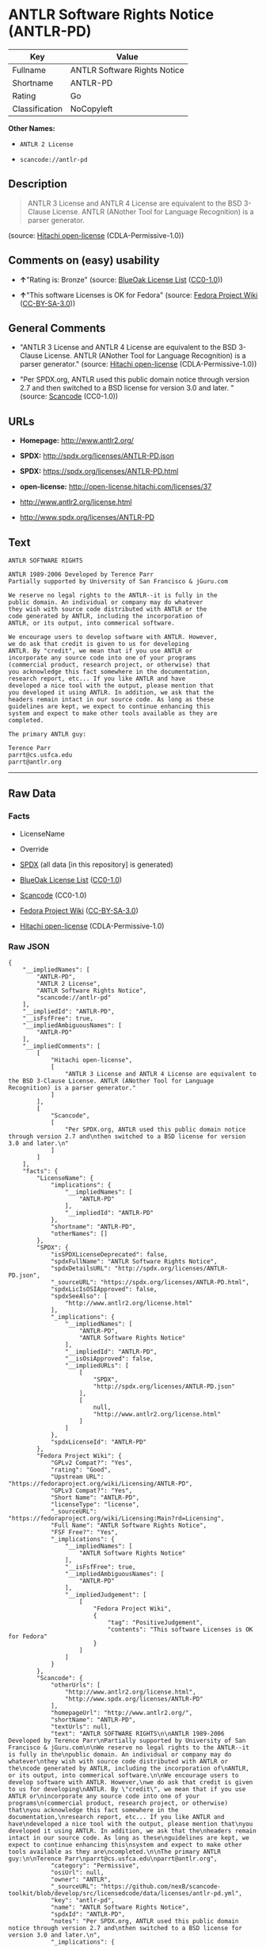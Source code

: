 * ANTLR Software Rights Notice (ANTLR-PD)

| Key              | Value                          |
|------------------+--------------------------------|
| Fullname         | ANTLR Software Rights Notice   |
| Shortname        | ANTLR-PD                       |
| Rating           | Go                             |
| Classification   | NoCopyleft                     |

*Other Names:*

- =ANTLR 2 License=

- =scancode://antlr-pd=

** Description

#+BEGIN_QUOTE
  ANTLR 3 License and ANTLR 4 License are equivalent to the BSD 3-Clause
  License. ANTLR (ANother Tool for Language Recognition) is a parser
  generator.
#+END_QUOTE

(source: [[https://github.com/Hitachi/open-license][Hitachi
open-license]] (CDLA-Permissive-1.0))

** Comments on (easy) usability

- *↑*"Rating is: Bronze" (source:
  [[https://blueoakcouncil.org/list][BlueOak License List]]
  ([[https://raw.githubusercontent.com/blueoakcouncil/blue-oak-list-npm-package/master/LICENSE][CC0-1.0]]))

- *↑*"This software Licenses is OK for Fedora" (source:
  [[https://fedoraproject.org/wiki/Licensing:Main?rd=Licensing][Fedora
  Project Wiki]]
  ([[https://creativecommons.org/licenses/by-sa/3.0/legalcode][CC-BY-SA-3.0]]))

** General Comments

- "ANTLR 3 License and ANTLR 4 License are equivalent to the BSD
  3-Clause License. ANTLR (ANother Tool for Language Recognition) is a
  parser generator." (source:
  [[https://github.com/Hitachi/open-license][Hitachi open-license]]
  (CDLA-Permissive-1.0))

- "Per SPDX.org, ANTLR used this public domain notice through version
  2.7 and then switched to a BSD license for version 3.0 and later. "
  (source:
  [[https://github.com/nexB/scancode-toolkit/blob/develop/src/licensedcode/data/licenses/antlr-pd.yml][Scancode]]
  (CC0-1.0))

** URLs

- *Homepage:* http://www.antlr2.org/

- *SPDX:* http://spdx.org/licenses/ANTLR-PD.json

- *SPDX:* https://spdx.org/licenses/ANTLR-PD.html

- *open-license:* http://open-license.hitachi.com/licenses/37

- http://www.antlr2.org/license.html

- http://www.spdx.org/licenses/ANTLR-PD

** Text

#+BEGIN_EXAMPLE
  ANTLR SOFTWARE RIGHTS

  ANTLR 1989-2006 Developed by Terence Parr
  Partially supported by University of San Francisco & jGuru.com

  We reserve no legal rights to the ANTLR--it is fully in the
  public domain. An individual or company may do whatever
  they wish with source code distributed with ANTLR or the
  code generated by ANTLR, including the incorporation of
  ANTLR, or its output, into commerical software.

  We encourage users to develop software with ANTLR. However,
  we do ask that credit is given to us for developing
  ANTLR. By "credit", we mean that if you use ANTLR or
  incorporate any source code into one of your programs
  (commercial product, research project, or otherwise) that
  you acknowledge this fact somewhere in the documentation,
  research report, etc... If you like ANTLR and have
  developed a nice tool with the output, please mention that
  you developed it using ANTLR. In addition, we ask that the
  headers remain intact in our source code. As long as these
  guidelines are kept, we expect to continue enhancing this
  system and expect to make other tools available as they are
  completed.

  The primary ANTLR guy:

  Terence Parr
  parrt@cs.usfca.edu
  parrt@antlr.org
#+END_EXAMPLE

--------------

** Raw Data

*** Facts

- LicenseName

- Override

- [[https://spdx.org/licenses/ANTLR-PD.html][SPDX]] (all data [in this
  repository] is generated)

- [[https://blueoakcouncil.org/list][BlueOak License List]]
  ([[https://raw.githubusercontent.com/blueoakcouncil/blue-oak-list-npm-package/master/LICENSE][CC0-1.0]])

- [[https://github.com/nexB/scancode-toolkit/blob/develop/src/licensedcode/data/licenses/antlr-pd.yml][Scancode]]
  (CC0-1.0)

- [[https://fedoraproject.org/wiki/Licensing:Main?rd=Licensing][Fedora
  Project Wiki]]
  ([[https://creativecommons.org/licenses/by-sa/3.0/legalcode][CC-BY-SA-3.0]])

- [[https://github.com/Hitachi/open-license][Hitachi open-license]]
  (CDLA-Permissive-1.0)

*** Raw JSON

#+BEGIN_EXAMPLE
  {
      "__impliedNames": [
          "ANTLR-PD",
          "ANTLR 2 License",
          "ANTLR Software Rights Notice",
          "scancode://antlr-pd"
      ],
      "__impliedId": "ANTLR-PD",
      "__isFsfFree": true,
      "__impliedAmbiguousNames": [
          "ANTLR-PD"
      ],
      "__impliedComments": [
          [
              "Hitachi open-license",
              [
                  "ANTLR 3 License and ANTLR 4 License are equivalent to the BSD 3-Clause License. ANTLR (ANother Tool for Language Recognition) is a parser generator."
              ]
          ],
          [
              "Scancode",
              [
                  "Per SPDX.org, ANTLR used this public domain notice through version 2.7 and\nthen switched to a BSD license for version 3.0 and later.\n"
              ]
          ]
      ],
      "facts": {
          "LicenseName": {
              "implications": {
                  "__impliedNames": [
                      "ANTLR-PD"
                  ],
                  "__impliedId": "ANTLR-PD"
              },
              "shortname": "ANTLR-PD",
              "otherNames": []
          },
          "SPDX": {
              "isSPDXLicenseDeprecated": false,
              "spdxFullName": "ANTLR Software Rights Notice",
              "spdxDetailsURL": "http://spdx.org/licenses/ANTLR-PD.json",
              "_sourceURL": "https://spdx.org/licenses/ANTLR-PD.html",
              "spdxLicIsOSIApproved": false,
              "spdxSeeAlso": [
                  "http://www.antlr2.org/license.html"
              ],
              "_implications": {
                  "__impliedNames": [
                      "ANTLR-PD",
                      "ANTLR Software Rights Notice"
                  ],
                  "__impliedId": "ANTLR-PD",
                  "__isOsiApproved": false,
                  "__impliedURLs": [
                      [
                          "SPDX",
                          "http://spdx.org/licenses/ANTLR-PD.json"
                      ],
                      [
                          null,
                          "http://www.antlr2.org/license.html"
                      ]
                  ]
              },
              "spdxLicenseId": "ANTLR-PD"
          },
          "Fedora Project Wiki": {
              "GPLv2 Compat?": "Yes",
              "rating": "Good",
              "Upstream URL": "https://fedoraproject.org/wiki/Licensing/ANTLR-PD",
              "GPLv3 Compat?": "Yes",
              "Short Name": "ANTLR-PD",
              "licenseType": "license",
              "_sourceURL": "https://fedoraproject.org/wiki/Licensing:Main?rd=Licensing",
              "Full Name": "ANTLR Software Rights Notice",
              "FSF Free?": "Yes",
              "_implications": {
                  "__impliedNames": [
                      "ANTLR Software Rights Notice"
                  ],
                  "__isFsfFree": true,
                  "__impliedAmbiguousNames": [
                      "ANTLR-PD"
                  ],
                  "__impliedJudgement": [
                      [
                          "Fedora Project Wiki",
                          {
                              "tag": "PositiveJudgement",
                              "contents": "This software Licenses is OK for Fedora"
                          }
                      ]
                  ]
              }
          },
          "Scancode": {
              "otherUrls": [
                  "http://www.antlr2.org/license.html",
                  "http://www.spdx.org/licenses/ANTLR-PD"
              ],
              "homepageUrl": "http://www.antlr2.org/",
              "shortName": "ANTLR-PD",
              "textUrls": null,
              "text": "ANTLR SOFTWARE RIGHTS\n\nANTLR 1989-2006 Developed by Terence Parr\nPartially supported by University of San Francisco & jGuru.com\n\nWe reserve no legal rights to the ANTLR--it is fully in the\npublic domain. An individual or company may do whatever\nthey wish with source code distributed with ANTLR or the\ncode generated by ANTLR, including the incorporation of\nANTLR, or its output, into commerical software.\n\nWe encourage users to develop software with ANTLR. However,\nwe do ask that credit is given to us for developing\nANTLR. By \"credit\", we mean that if you use ANTLR or\nincorporate any source code into one of your programs\n(commercial product, research project, or otherwise) that\nyou acknowledge this fact somewhere in the documentation,\nresearch report, etc... If you like ANTLR and have\ndeveloped a nice tool with the output, please mention that\nyou developed it using ANTLR. In addition, we ask that the\nheaders remain intact in our source code. As long as these\nguidelines are kept, we expect to continue enhancing this\nsystem and expect to make other tools available as they are\ncompleted.\n\nThe primary ANTLR guy:\n\nTerence Parr\nparrt@cs.usfca.edu\nparrt@antlr.org",
              "category": "Permissive",
              "osiUrl": null,
              "owner": "ANTLR",
              "_sourceURL": "https://github.com/nexB/scancode-toolkit/blob/develop/src/licensedcode/data/licenses/antlr-pd.yml",
              "key": "antlr-pd",
              "name": "ANTLR Software Rights Notice",
              "spdxId": "ANTLR-PD",
              "notes": "Per SPDX.org, ANTLR used this public domain notice through version 2.7 and\nthen switched to a BSD license for version 3.0 and later.\n",
              "_implications": {
                  "__impliedNames": [
                      "scancode://antlr-pd",
                      "ANTLR-PD",
                      "ANTLR-PD"
                  ],
                  "__impliedId": "ANTLR-PD",
                  "__impliedComments": [
                      [
                          "Scancode",
                          [
                              "Per SPDX.org, ANTLR used this public domain notice through version 2.7 and\nthen switched to a BSD license for version 3.0 and later.\n"
                          ]
                      ]
                  ],
                  "__impliedCopyleft": [
                      [
                          "Scancode",
                          "NoCopyleft"
                      ]
                  ],
                  "__calculatedCopyleft": "NoCopyleft",
                  "__impliedText": "ANTLR SOFTWARE RIGHTS\n\nANTLR 1989-2006 Developed by Terence Parr\nPartially supported by University of San Francisco & jGuru.com\n\nWe reserve no legal rights to the ANTLR--it is fully in the\npublic domain. An individual or company may do whatever\nthey wish with source code distributed with ANTLR or the\ncode generated by ANTLR, including the incorporation of\nANTLR, or its output, into commerical software.\n\nWe encourage users to develop software with ANTLR. However,\nwe do ask that credit is given to us for developing\nANTLR. By \"credit\", we mean that if you use ANTLR or\nincorporate any source code into one of your programs\n(commercial product, research project, or otherwise) that\nyou acknowledge this fact somewhere in the documentation,\nresearch report, etc... If you like ANTLR and have\ndeveloped a nice tool with the output, please mention that\nyou developed it using ANTLR. In addition, we ask that the\nheaders remain intact in our source code. As long as these\nguidelines are kept, we expect to continue enhancing this\nsystem and expect to make other tools available as they are\ncompleted.\n\nThe primary ANTLR guy:\n\nTerence Parr\nparrt@cs.usfca.edu\nparrt@antlr.org",
                  "__impliedURLs": [
                      [
                          "Homepage",
                          "http://www.antlr2.org/"
                      ],
                      [
                          null,
                          "http://www.antlr2.org/license.html"
                      ],
                      [
                          null,
                          "http://www.spdx.org/licenses/ANTLR-PD"
                      ]
                  ]
              }
          },
          "Override": {
              "oNonCommecrial": null,
              "implications": {
                  "__impliedNames": [
                      "ANTLR-PD",
                      "ANTLR 2 License"
                  ],
                  "__impliedId": "ANTLR-PD"
              },
              "oName": "ANTLR-PD",
              "oOtherLicenseIds": [
                  "ANTLR 2 License"
              ],
              "oDescription": null,
              "oJudgement": null,
              "oCompatibilities": null,
              "oRatingState": null
          },
          "Hitachi open-license": {
              "notices": [],
              "_sourceURL": "http://open-license.hitachi.com/licenses/37",
              "content": "SOFTWARE RIGHTS\r\n\r\nANTLR 1989-2005 Developed by Terence Parr\r\nPartially supported by University of San Francisco & jGuru.com\r\n\r\nWe reserve no legal rights to the ANTLR--it is fully in the\r\npublic domain. An individual or company may do whatever\r\nthey wish with source code distributed with ANTLR or the\r\ncode generated by ANTLR, including the incorporation of\r\nANTLR, or its output, into commerical software.\r\n\r\nWe encourage users to develop software with ANTLR. However,\r\nwe do ask that credit is given to us for developing\r\nANTLR. By \"credit\", we mean that if you use ANTLR or\r\nincorporate any source code into one of your programs\r\n(commercial product, research project, or otherwise) that\r\nyou acknowledge this fact somewhere in the documentation,\r\nresearch report, etc... If you like ANTLR and have\r\ndeveloped a nice tool with the output, please mention that\r\nyou developed it using ANTLR. In addition, we ask that the\r\nheaders remain intact in our source code. As long as these\r\nguidelines are kept, we expect to continue enhancing this\r\nsystem and expect to make other tools available as they are\r\ncompleted.\r\n\r\nThe primary ANTLR guy:\r\n\r\nTerence Parr\r\nparrt@cs.usfca.edu\r\nparrt@antlr.org",
              "name": "ANTLR 2 License",
              "permissions": [
                  {
                      "actions": [
                          {
                              "name": "Use the obtained source code without modification",
                              "description": "Use the fetched code as it is."
                          },
                          {
                              "name": "Modify the obtained source code."
                          },
                          {
                              "name": "Using Modified Source Code"
                          },
                          {
                              "name": "Use the retrieved object code",
                              "description": "Use the fetched code as it is."
                          },
                          {
                              "name": "Use the retrieved binaries",
                              "description": "Use the fetched binary as it is."
                          },
                          {
                              "name": "Use the object code generated from the modified source code"
                          },
                          {
                              "name": "Use binaries generated from modified source code"
                          },
                          {
                              "name": "Distribute the obtained source code without modification",
                              "description": "Redistribute the code as it was obtained"
                          },
                          {
                              "name": "Distribute the obtained object code",
                              "description": "Redistribute the code as it was obtained"
                          },
                          {
                              "name": "Distribute the fetched binaries",
                              "description": "Redistribute the fetched binaries as they are"
                          },
                          {
                              "name": "Distribution of Modified Source Code"
                          },
                          {
                              "name": "Distribute the object code generated from the modified source code"
                          },
                          {
                              "name": "Distribute the generated binaries from modified source code"
                          },
                          {
                              "name": "Use the retrieved executable",
                              "description": "Use the obtained executable as is."
                          },
                          {
                              "name": "Use the executable generated from the modified source code"
                          },
                          {
                              "name": "Distribute the executable generated from the modified source code"
                          }
                      ],
                      "conditions": null,
                      "description": "We hope that somewhere in the documentation of commercial products, research projects, etc., it will be noted in the credits that ANTLR or ANTLR-generated code is being used. I would like to see the header description of the source code of the software in question remain intact."
                  }
              ],
              "_implications": {
                  "__impliedNames": [
                      "ANTLR 2 License"
                  ],
                  "__impliedComments": [
                      [
                          "Hitachi open-license",
                          [
                              "ANTLR 3 License and ANTLR 4 License are equivalent to the BSD 3-Clause License. ANTLR (ANother Tool for Language Recognition) is a parser generator."
                          ]
                      ]
                  ],
                  "__impliedText": "SOFTWARE RIGHTS\r\n\r\nANTLR 1989-2005 Developed by Terence Parr\r\nPartially supported by University of San Francisco & jGuru.com\r\n\r\nWe reserve no legal rights to the ANTLR--it is fully in the\r\npublic domain. An individual or company may do whatever\r\nthey wish with source code distributed with ANTLR or the\r\ncode generated by ANTLR, including the incorporation of\r\nANTLR, or its output, into commerical software.\r\n\r\nWe encourage users to develop software with ANTLR. However,\r\nwe do ask that credit is given to us for developing\r\nANTLR. By \"credit\", we mean that if you use ANTLR or\r\nincorporate any source code into one of your programs\r\n(commercial product, research project, or otherwise) that\r\nyou acknowledge this fact somewhere in the documentation,\r\nresearch report, etc... If you like ANTLR and have\r\ndeveloped a nice tool with the output, please mention that\r\nyou developed it using ANTLR. In addition, we ask that the\r\nheaders remain intact in our source code. As long as these\r\nguidelines are kept, we expect to continue enhancing this\r\nsystem and expect to make other tools available as they are\r\ncompleted.\r\n\r\nThe primary ANTLR guy:\r\n\r\nTerence Parr\r\nparrt@cs.usfca.edu\r\nparrt@antlr.org",
                  "__impliedURLs": [
                      [
                          "open-license",
                          "http://open-license.hitachi.com/licenses/37"
                      ]
                  ]
              },
              "description": "ANTLR 3 License and ANTLR 4 License are equivalent to the BSD 3-Clause License. ANTLR (ANother Tool for Language Recognition) is a parser generator."
          },
          "BlueOak License List": {
              "BlueOakRating": "Bronze",
              "url": "https://spdx.org/licenses/ANTLR-PD.html",
              "isPermissive": true,
              "_sourceURL": "https://blueoakcouncil.org/list",
              "name": "ANTLR Software Rights Notice",
              "id": "ANTLR-PD",
              "_implications": {
                  "__impliedNames": [
                      "ANTLR-PD",
                      "ANTLR Software Rights Notice"
                  ],
                  "__impliedJudgement": [
                      [
                          "BlueOak License List",
                          {
                              "tag": "PositiveJudgement",
                              "contents": "Rating is: Bronze"
                          }
                      ]
                  ],
                  "__impliedCopyleft": [
                      [
                          "BlueOak License List",
                          "NoCopyleft"
                      ]
                  ],
                  "__calculatedCopyleft": "NoCopyleft",
                  "__impliedURLs": [
                      [
                          "SPDX",
                          "https://spdx.org/licenses/ANTLR-PD.html"
                      ]
                  ]
              }
          }
      },
      "__impliedJudgement": [
          [
              "BlueOak License List",
              {
                  "tag": "PositiveJudgement",
                  "contents": "Rating is: Bronze"
              }
          ],
          [
              "Fedora Project Wiki",
              {
                  "tag": "PositiveJudgement",
                  "contents": "This software Licenses is OK for Fedora"
              }
          ]
      ],
      "__impliedCopyleft": [
          [
              "BlueOak License List",
              "NoCopyleft"
          ],
          [
              "Scancode",
              "NoCopyleft"
          ]
      ],
      "__calculatedCopyleft": "NoCopyleft",
      "__isOsiApproved": false,
      "__impliedText": "ANTLR SOFTWARE RIGHTS\n\nANTLR 1989-2006 Developed by Terence Parr\nPartially supported by University of San Francisco & jGuru.com\n\nWe reserve no legal rights to the ANTLR--it is fully in the\npublic domain. An individual or company may do whatever\nthey wish with source code distributed with ANTLR or the\ncode generated by ANTLR, including the incorporation of\nANTLR, or its output, into commerical software.\n\nWe encourage users to develop software with ANTLR. However,\nwe do ask that credit is given to us for developing\nANTLR. By \"credit\", we mean that if you use ANTLR or\nincorporate any source code into one of your programs\n(commercial product, research project, or otherwise) that\nyou acknowledge this fact somewhere in the documentation,\nresearch report, etc... If you like ANTLR and have\ndeveloped a nice tool with the output, please mention that\nyou developed it using ANTLR. In addition, we ask that the\nheaders remain intact in our source code. As long as these\nguidelines are kept, we expect to continue enhancing this\nsystem and expect to make other tools available as they are\ncompleted.\n\nThe primary ANTLR guy:\n\nTerence Parr\nparrt@cs.usfca.edu\nparrt@antlr.org",
      "__impliedURLs": [
          [
              "SPDX",
              "http://spdx.org/licenses/ANTLR-PD.json"
          ],
          [
              null,
              "http://www.antlr2.org/license.html"
          ],
          [
              "SPDX",
              "https://spdx.org/licenses/ANTLR-PD.html"
          ],
          [
              "Homepage",
              "http://www.antlr2.org/"
          ],
          [
              null,
              "http://www.spdx.org/licenses/ANTLR-PD"
          ],
          [
              "open-license",
              "http://open-license.hitachi.com/licenses/37"
          ]
      ]
  }
#+END_EXAMPLE

*** Dot Cluster Graph

[[../dot/ANTLR-PD.svg]]